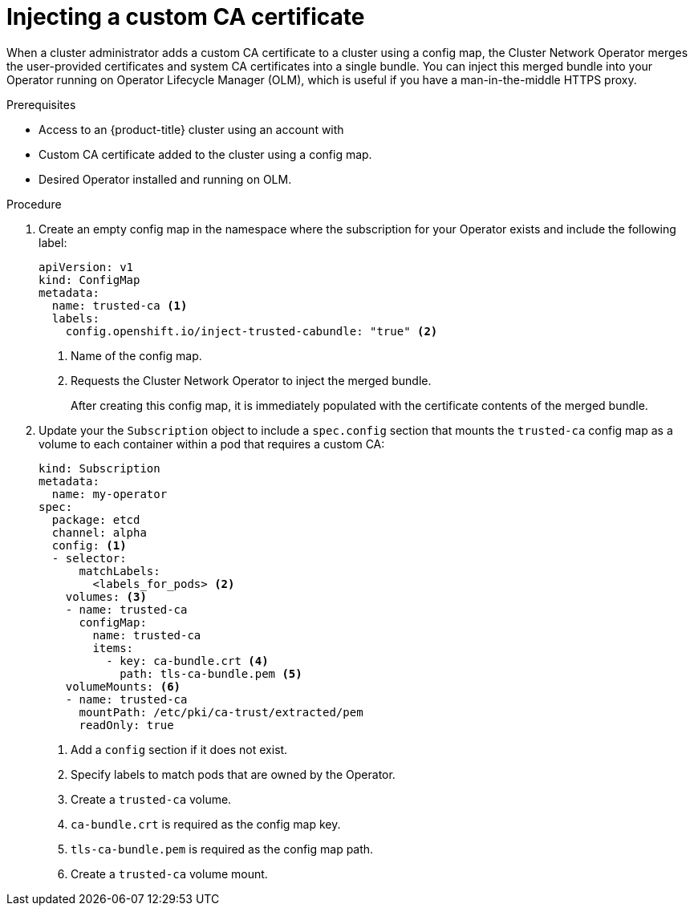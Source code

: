 // Module included in the following assemblies:
//
// * operators/olm-configuring-proxy-support.adoc

[id="olm-inject-custom-ca_{context}"]
= Injecting a custom CA certificate

When a cluster administrator adds a custom CA certificate to a cluster using a config map, the Cluster Network Operator merges the user-provided certificates and system CA certificates into a single bundle. You can inject this merged bundle into your Operator running on Operator Lifecycle Manager (OLM), which is useful if you have a man-in-the-middle HTTPS proxy.

.Prerequisites

- Access to an {product-title} cluster using an account with
ifdef::openshift-enterprise,openshift-webscale,openshift-origin[]
`cluster-admin` permissions.
endif::[]
ifdef::openshift-dedicated[]
`dedicated-admins-cluster` permissions.
endif::[]
- Custom CA certificate added to the cluster using a config map.
- Desired Operator installed and running on OLM.

.Procedure

. Create an empty config map in the namespace where the subscription for your Operator exists and include the following label:
+
[source,yaml]
----
apiVersion: v1
kind: ConfigMap
metadata:
  name: trusted-ca <1>
  labels:
    config.openshift.io/inject-trusted-cabundle: "true" <2>
----
<1> Name of the config map.
<2> Requests the Cluster Network Operator to inject the merged bundle.
+
After creating this config map, it is immediately populated with the certificate contents of the merged bundle.

. Update your the `Subscription` object to include a `spec.config` section that mounts the `trusted-ca` config map as a volume to each container within a pod that requires a custom CA:
+
[source,yaml]
----
kind: Subscription
metadata:
  name: my-operator
spec:
  package: etcd
  channel: alpha
  config: <1>
  - selector:
      matchLabels:
        <labels_for_pods> <2>
    volumes: <3>
    - name: trusted-ca
      configMap:
        name: trusted-ca
        items:
          - key: ca-bundle.crt <4>
            path: tls-ca-bundle.pem <5>
    volumeMounts: <6>
    - name: trusted-ca
      mountPath: /etc/pki/ca-trust/extracted/pem
      readOnly: true
----
<1> Add a `config` section if it does not exist.
<2> Specify labels to match pods that are owned by the Operator.
<3> Create a `trusted-ca` volume.
<4> `ca-bundle.crt` is required as the config map key.
<5> `tls-ca-bundle.pem` is required as the config map path.
<6> Create a `trusted-ca` volume mount.
